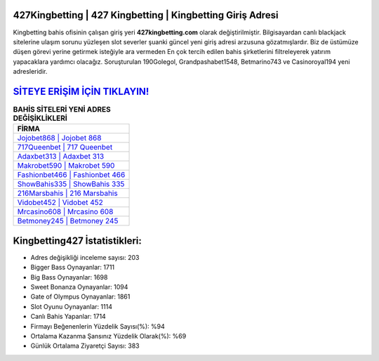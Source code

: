 ﻿427Kingbetting | 427 Kingbetting | Kingbetting Giriş Adresi
===================================

.. image:: images/kingbetting-giris.jpg
   :width: 600
   
Kingbetting bahis ofisinin çalışan giriş yeri **427kingbetting.com** olarak değiştirilmiştir. Bilgisayardan canlı blackjack sitelerine ulaşım sorunu yüzleşen slot severler şuanki güncel yeni giriş adresi arzusuna gözatmışlardır. Biz de üstümüze düşen görevi yerine getirmek isteğiyle ara vermeden En çok tercih edilen bahis şirketlerini filtreleyerek yatırım yapacaklara yardımcı olacağız. Soruşturulan 190Golegol, Grandpashabet1548, Betmarino743 ve Casinoroyal194 yeni adresleridir.

`SİTEYE ERİŞİM İÇİN TIKLAYIN! <https://cutt.ly/QwVVg2Vk>`_
==============

.. list-table:: **BAHİS SİTELERİ YENİ ADRES DEĞİŞİKLİKLERİ**
   :widths: 100
   :header-rows: 1

   * - FİRMA
   * - `Jojobet868 | Jojobet 868 <jojobet868-jojobet-868-jojobet-giris-adresi.html>`_
   * - `717Queenbet | 717 Queenbet <717queenbet-717-queenbet-queenbet-giris-adresi.html>`_
   * - `Adaxbet313 | Adaxbet 313 <adaxbet313-adaxbet-313-adaxbet-giris-adresi.html>`_	 
   * - `Makrobet590 | Makrobet 590 <makrobet590-makrobet-590-makrobet-giris-adresi.html>`_	 
   * - `Fashionbet466 | Fashionbet 466 <fashionbet466-fashionbet-466-fashionbet-giris-adresi.html>`_ 
   * - `ShowBahis335 | ShowBahis 335 <showbahis335-showbahis-335-showbahis-giris-adresi.html>`_
   * - `216Marsbahis | 216 Marsbahis <216marsbahis-216-marsbahis-marsbahis-giris-adresi.html>`_	 
   * - `Vidobet452 | Vidobet 452 <vidobet452-vidobet-452-vidobet-giris-adresi.html>`_
   * - `Mrcasino608 | Mrcasino 608 <mrcasino608-mrcasino-608-mrcasino-giris-adresi.html>`_
   * - `Betmoney245 | Betmoney 245 <betmoney245-betmoney-245-betmoney-giris-adresi.html>`_
	 
Kingbetting427 İstatistikleri:
===================================	 
* Adres değişikliği inceleme sayısı: 203
* Bigger Bass Oynayanlar: 1711
* Big Bass Oynayanlar: 1698
* Sweet Bonanza Oynayanlar: 1094
* Gate of Olympus Oynayanlar: 1861
* Slot Oyunu Oynayanlar: 1114
* Canlı Bahis Yapanlar: 1714
* Firmayı Beğenenlerin Yüzdelik Sayısı(%): %94
* Ortalama Kazanma Şansınız Yüzdelik Olarak(%): %69
* Günlük Ortalama Ziyaretçi Sayısı: 383
